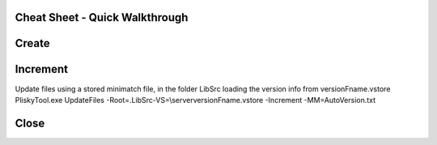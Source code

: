
Cheat Sheet - Quick Walkthrough
===========================================



Create
========


Increment
========

Update files using a stored minimatch file, in the folder LibSrc loading the version info from versionFname.vstore
PliskyTool.exe UpdateFiles -Root=.\LibSrc\ -VS=\\server\versionFname.vstore -Increment -MM=AutoVersion.txt


Close
========
